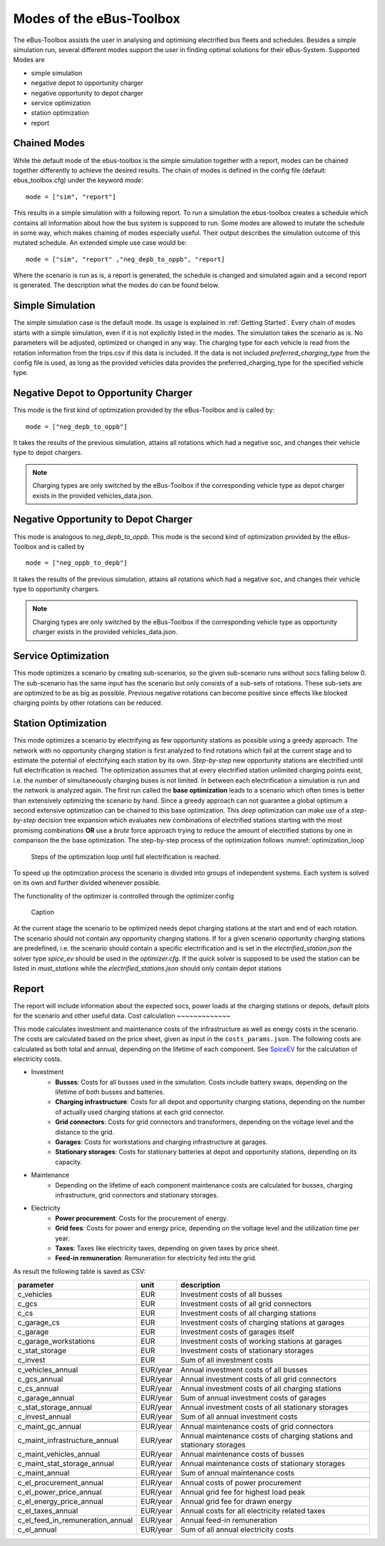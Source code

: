 ..
    # Without creating links like in the line below, subpages go missing from the sidebar

.. _sim_modes:

Modes of the eBus-Toolbox
=========================

The eBus-Toolbox assists the user in analysing and optimising electrified bus fleets and schedules. Besides a simple simulation run, several
different modes support the user in finding optimal solutions for their eBus-System. Supported Modes are

* simple simulation
* negative depot to opportunity charger
* negative opportunity to depot charger
* service optimization
* station optimization
* report

Chained Modes
-------------
While the default mode of the ebus-toolbox is the simple simulation together with a report, modes can be chained together differently to achieve the desired results. The chain of modes is defined in the config file (default: ebus_toolbox.cfg) under the keyword *mode*:

::

        mode = ["sim", "report"]

This results in a simple simulation with a following report. To run a simulation the ebus-toolbox creates a schedule which contains all information about how the bus system is supposed to run. Some modes are allowed to mutate the schedule in some way, which makes chaining of modes especially useful. Their output describes the simulation outcome of this mutated schedule. An extended simple use case would be:

::

    mode = ["sim", "report" ,"neg_depb_to_oppb", "report]

Where the scenario is run as is, a report is generated, the schedule is changed and simulated again and a second report is generated. The description what the modes do
can be found below.

Simple Simulation
-----------------
The simple simulation case is the default mode. Its usage is explained in :ref:`Getting Started`. Every chain of modes starts with a simple simulation, even if it is not explicitly listed in the modes. The simulation takes the scenario as is. No parameters will be adjusted, optimized or changed in any way. The charging type for each vehicle is read from the rotation information from the trips.csv if this data is included. If the data is not included *preferred_charging_type* from the config file is used, as long as the provided vehicles data provides the preferred_charging_type for the specified vehicle type.


Negative Depot to Opportunity Charger
-------------------------------------
This mode is the first kind of optimization provided by the eBus-Toolbox and is called by:

::

    mode = ["neg_depb_to_oppb"]

It takes the results of the previous simulation, attains all rotations which had a negative soc, and changes their vehicle type to depot chargers.

.. note:: Charging types are only switched by the eBus-Toolbox if the corresponding vehicle type as depot charger exists in the provided vehicles_data.json.



Negative Opportunity to Depot Charger
-------------------------------------
This mode is analogous to *neg_depb_to_oppb*.
This mode is the second kind of optimization provided by the eBus-Toolbox and is called by

::

    mode = ["neg_oppb_to_depb"]

It takes the results of the previous simulation, attains all rotations which had a negative soc, and changes their vehicle type to opportunity chargers.

.. note:: Charging types are only switched by the eBus-Toolbox if the corresponding vehicle type as opportunity charger exists in the provided vehicles_data.json.

Service Optimization
--------------------
This mode optimizes a scenario by creating sub-scenarios, so the given sub-scenario runs without socs falling below 0. The sub-scenario has the same input has the scenario but only consists of a sub-sets of rotations. These sub-sets are are optimized to be as big as possible. Previous negative rotations can become positive since effects like blocked charging points by other rotations can be reduced.

Station Optimization
--------------------
This mode optimizes a scenario by electrifying as few opportunity stations as possible using a greedy approach. The network with no opportunity charging station is first analyzed to find rotations which fail at the current stage and to estimate the potential of electrifying each station by its own. *Step-by-step* new opportunity stations are electrified until full electrification is reached. The optimization assumes that at every electrified station unlimited charging points exist, i.e. the number of simultaneously charging buses is not limited. In between each electrification a simulation is run and the network is analyzed again. The first run called the **base optimization** leads to a scenario which often times is better than extensively optimizing the scenario by hand. Since a greedy approach can not guarantee a global optimum a second extensive optimization can be chained to this base optimization. This *deep* optimization can make use of a *step-by-step* decision tree expansion which evaluates new combinations of electrified stations starting with the most promising combinations **OR** use a *brute* force approach trying to reduce the amount of electrified stations by one in comparison the the base optimization. The step-by-step process of the optimization follows :numref:`optimization_loop`

.. _optimization_loop:
.. figure:: https://user-images.githubusercontent.com/104760879/217225177-66201146-d31a-4127-9ca0-4d6e6e5a3cc4.png
    :width: 600
    :alt: optimization_loop

    Steps of the optimization loop until full electrification is reached.

To speed up the optimization process the scenario is divided into groups of independent systems. Each system is solved on its own and further divided whenever possible.

The functionality of the optimizer is controlled through the optimizer.config





.. figure:: https://user-images.githubusercontent.com/104760879/217225588-abfad83d-9d2a-463a-8597-584e29f5f885.png
    :width: 600
    :alt: below_0_soc_event

    Caption


At the current stage the scenario to be optimized needs depot charging stations at the start and end of each rotation. The scenario should not contain any opportunity charging stations. If for a given scenario opportunity charging stations are predefined, i.e. the scenario should contain a specific electrification and is set in the *electrified_station.json* the solver type *spice_ev* should be used in the *optimizer.cfg*. If the *quick* solver is supposed to be used the station can be listed in *must_stations* while the *electrified_stations.json* should only contain depot stations




Report
-------------
The report will include information about the expected socs, power loads at the charging stations or depots, default plots for the scenario and other useful data.
Cost calculation
~~~~~~~~~~~~~

This mode calculates investment and maintenance costs of the infrastructure as well as energy costs in the scenario. The costs are calculated based on the price sheet, given as input in the ``costs_params.json``.
The following costs are calculated as both total and annual, depending on the lifetime of each component. See `SpiceEV <https://spice-ev.readthedocs.io/en/latest/charging_strategies_incentives.html#incentive-scheme>`_ for the calculation of electricity costs.

* Investment
    * **Busses**: Costs for all busses used in the simulation. Costs include battery swaps, depending on the lifetime of both busses and batteries.
    * **Charging infrastructure**: Costs for all depot and opportunity charging stations, depending on the number of actually used charging stations at each grid connector.
    * **Grid connectors**: Costs for grid connectors and transformers, depending on the voltage level and the distance to the grid.
    * **Garages**: Costs for workstations and charging infrastructure at garages.
    * **Stationary storages**: Costs for stationary batteries at depot and opportunity stations, depending on its capacity.
* Maintenance
    * Depending on the lifetime of each component maintenance costs are calculated for busses, charging infrastructure, grid connectors and stationary storages.
* Electricity
    * **Power procurement**: Costs for the procurement of energy.
    * **Grid fees**: Costs for power and energy price, depending on the voltage level and the utilization time per year.
    * **Taxes**: Taxes like electricity taxes, depending on given taxes by price sheet.
    * **Feed-in remuneration**: Remuneration for electricity fed into the grid.

As result the following table is saved as CSV:

+---------------------------------+----------+-----------------------------------------------------------------------+
|**parameter**                    | **unit** | **description**                                                       |
+=================================+==========+=======================================================================+
|c_vehicles                       | EUR      | Investment costs of all busses                                        |
+---------------------------------+----------+-----------------------------------------------------------------------+
|c_gcs                            | EUR      | Investment costs of all grid connectors                               |
+---------------------------------+----------+-----------------------------------------------------------------------+
|c_cs                             | EUR      | Investment costs of all charging stations                             |
+---------------------------------+----------+-----------------------------------------------------------------------+
|c_garage_cs                      | EUR      | Investment costs of charging stations at garages                      |
+---------------------------------+----------+-----------------------------------------------------------------------+
|c_garage                         | EUR      | Investment costs of garages itself                                    |
+---------------------------------+----------+-----------------------------------------------------------------------+
|c_garage_workstations            | EUR      | Investment costs of working stations at garages                       |
+---------------------------------+----------+-----------------------------------------------------------------------+
|c_stat_storage                   | EUR      | Investment costs of stationary storages                               |
+---------------------------------+----------+-----------------------------------------------------------------------+
|c_invest                         | EUR      | Sum of all investment costs                                           |
+---------------------------------+----------+-----------------------------------------------------------------------+
+---------------------------------+----------+-----------------------------------------------------------------------+
|c_vehicles_annual                | EUR/year | Annual investment costs of all busses                                 |
+---------------------------------+----------+-----------------------------------------------------------------------+
|c_gcs_annual                     | EUR/year | Annual investment costs of all grid connectors                        |
+---------------------------------+----------+-----------------------------------------------------------------------+
|c_cs_annual                      | EUR/year | Annual investment costs of all charging stations                      |
+---------------------------------+----------+-----------------------------------------------------------------------+
|c_garage_annual                  | EUR/year | Sum of annual investment costs of garages                             |
+---------------------------------+----------+-----------------------------------------------------------------------+
|c_stat_storage_annual            | EUR/year | Annual investment costs of all stationary storages                    |
+---------------------------------+----------+-----------------------------------------------------------------------+
|c_invest_annual                  | EUR/year | Sum of all annual investment costs                                    |
+---------------------------------+----------+-----------------------------------------------------------------------+
+---------------------------------+----------+-----------------------------------------------------------------------+
|c_maint_gc_annual                | EUR/year | Annual maintenance costs of grid connectors                           |
+---------------------------------+----------+-----------------------------------------------------------------------+
|c_maint_infrastructure_annual    | EUR/year | Annual maintenance costs of charging stations and stationary storages |
+---------------------------------+----------+-----------------------------------------------------------------------+
|c_maint_vehicles_annual          | EUR/year | Annual maintenance costs of busses                                    |
+---------------------------------+----------+-----------------------------------------------------------------------+
|c_maint_stat_storage_annual      | EUR/year | Annual maintenance costs of stationary storages                       |
+---------------------------------+----------+-----------------------------------------------------------------------+
|c_maint_annual                   | EUR/year | Sum of annual maintenance costs                                       |
+---------------------------------+----------+-----------------------------------------------------------------------+
+---------------------------------+----------+-----------------------------------------------------------------------+
|c_el_procurement_annual          | EUR/year | Annual costs of power procurement                                     |
+---------------------------------+----------+-----------------------------------------------------------------------+
|c_el_power_price_annual          | EUR/year | Annual grid fee for highest load peak                                 |
+---------------------------------+----------+-----------------------------------------------------------------------+
|c_el_energy_price_annual         | EUR/year | Annual grid fee for drawn energy                                      |
+---------------------------------+----------+-----------------------------------------------------------------------+
|c_el_taxes_annual                | EUR/year | Annual costs for all electricity related taxes                        |
+---------------------------------+----------+-----------------------------------------------------------------------+
|c_el_feed_in_remuneration_annual | EUR/year | Annual feed-in remuneration                                           |
+---------------------------------+----------+-----------------------------------------------------------------------+
|c_el_annual                      | EUR/year | Sum of all annual electricity costs                                   |
+---------------------------------+----------+-----------------------------------------------------------------------+












